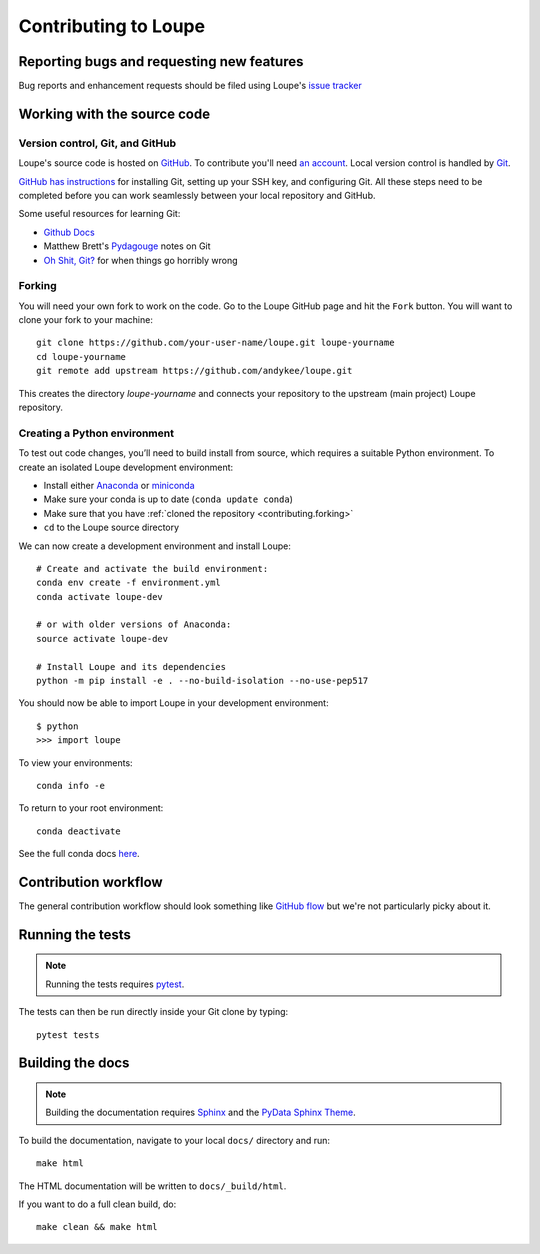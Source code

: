 .. _contributing:

*********************
Contributing to Loupe
*********************


Reporting bugs and requesting new features
==========================================
Bug reports and enhancement requests should be filed using Loupe's
`issue tracker <https://github.com/andykee/loupe/issues>`__

.. _contributing.source:

Working with the source code
============================

Version control, Git, and GitHub
--------------------------------
Loupe's source code is hosted on `GitHub <https://github.com/andykee/loupe>`_.
To contribute you'll need `an account <https://github.com/signup/free>`_. Local
version control is handled by `Git <https://git-scm.com/>`_.

`GitHub has instructions <https://help.github.com/set-up-git-redirect>`_ for
installing Git, setting up your SSH key, and configuring Git. All these steps
need to be completed before you can work seamlessly between your local repository
and GitHub.

Some useful resources for learning Git:

* `Github Docs <https://docs.github.com/en>`_
* Matthew Brett's `Pydagouge <http://matthew-brett.github.io/pydagogue/git.html>`_
  notes on Git
* `Oh Shit, Git? <https://ohshitgit.com>`_ for when things go horribly wrong

.. _contributing.forking:

Forking
-------
You will need your own fork to work on the code. Go to the Loupe GitHub page and
hit the ``Fork`` button. You will want to clone your fork to your machine::

    git clone https://github.com/your-user-name/loupe.git loupe-yourname
    cd loupe-yourname
    git remote add upstream https://github.com/andykee/loupe.git

This creates the directory `loupe-yourname` and connects your repository to the
upstream (main project) Loupe repository.

Creating a Python environment
-----------------------------
To test out code changes, you’ll need to build install from source, which
requires a suitable Python environment. To create an isolated Loupe development
environment:

* Install either `Anaconda <https://www.anaconda.com/download/>`_ or `miniconda
  <https://conda.io/miniconda.html>`_
* Make sure your conda is up to date (``conda update conda``)
* Make sure that you have :ref:`cloned the repository <contributing.forking>`
* ``cd`` to the Loupe source directory

We can now create a development environment and install Loupe::

    # Create and activate the build environment:
    conda env create -f environment.yml
    conda activate loupe-dev

    # or with older versions of Anaconda:
    source activate loupe-dev

    # Install Loupe and its dependencies
    python -m pip install -e . --no-build-isolation --no-use-pep517

You should now be able to import Loupe in your development environment::

    $ python
    >>> import loupe

To view your environments::

    conda info -e

To return to your root environment::

    conda deactivate

See the full conda docs `here <https://conda.pydata.org/docs>`_.


Contribution workflow
=====================
The general contribution workflow should look something like `GitHub flow 
<https://guides.github.com/introduction/flow/>`_ but we're not particularly
picky about it.

.. _contributing.tests:

Running the tests
=================
.. note::

  Running the tests requires `pytest <https://docs.pytest.org/en/latest/>`_.

The tests can then be run directly inside your Git clone by typing::

    pytest tests


Building the docs
=================

.. note::

  Building the documentation requires `Sphinx <https://www.sphinx-doc.org/en/master/>`_
  and the `PyData Sphinx Theme
  <https://pydata-sphinx-theme.readthedocs.io/en/latest/index.html>`_.

To build the documentation, navigate to your local ``docs/`` directory and run::

    make html

The HTML documentation will be written to ``docs/_build/html``.

If you want to do a full clean build, do::

    make clean && make html